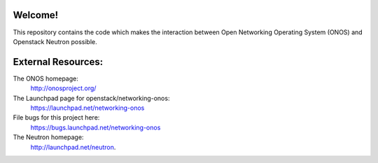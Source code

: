 Welcome!
========

This repository contains the code which makes the interaction between
Open Networking Operating System (ONOS) and Openstack Neutron possible.

External Resources:
===================

The ONOS homepage:
   http://onosproject.org/

The Launchpad page for openstack/networking-onos:
   https://launchpad.net/networking-onos

File bugs for this project here:
   https://bugs.launchpad.net/networking-onos

The Neutron homepage:
   http://launchpad.net/neutron.

